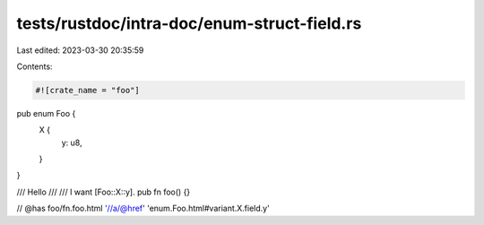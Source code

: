 tests/rustdoc/intra-doc/enum-struct-field.rs
============================================

Last edited: 2023-03-30 20:35:59

Contents:

.. code-block:: rs

    #![crate_name = "foo"]

pub enum Foo {
    X {
        y: u8,
    }
}

/// Hello
///
/// I want [Foo::X::y].
pub fn foo() {}

// @has foo/fn.foo.html '//a/@href' 'enum.Foo.html#variant.X.field.y'


